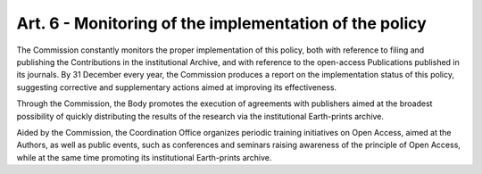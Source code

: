 Art. 6 - Monitoring of the implementation of the policy
=======================================================

The Commission constantly monitors the proper implementation of this
policy, both with reference to filing and publishing the Contributions
in the institutional Archive, and with reference to the open-access
Publications published in its journals. By 31 December every year, the
Commission produces a report on the implementation status of this
policy, suggesting corrective and supplementary actions aimed at
improving its effectiveness.

Through the Commission, the Body promotes the execution of agreements
with publishers aimed at the broadest possibility of quickly
distributing the results of the research via the institutional
Earth-prints archive.

Aided by the Commission, the Coordination Office organizes periodic
training initiatives on Open Access, aimed at the Authors, as well as
public events, such as conferences and seminars raising awareness of the
principle of Open Access, while at the same time promoting its
institutional Earth-prints archive.
